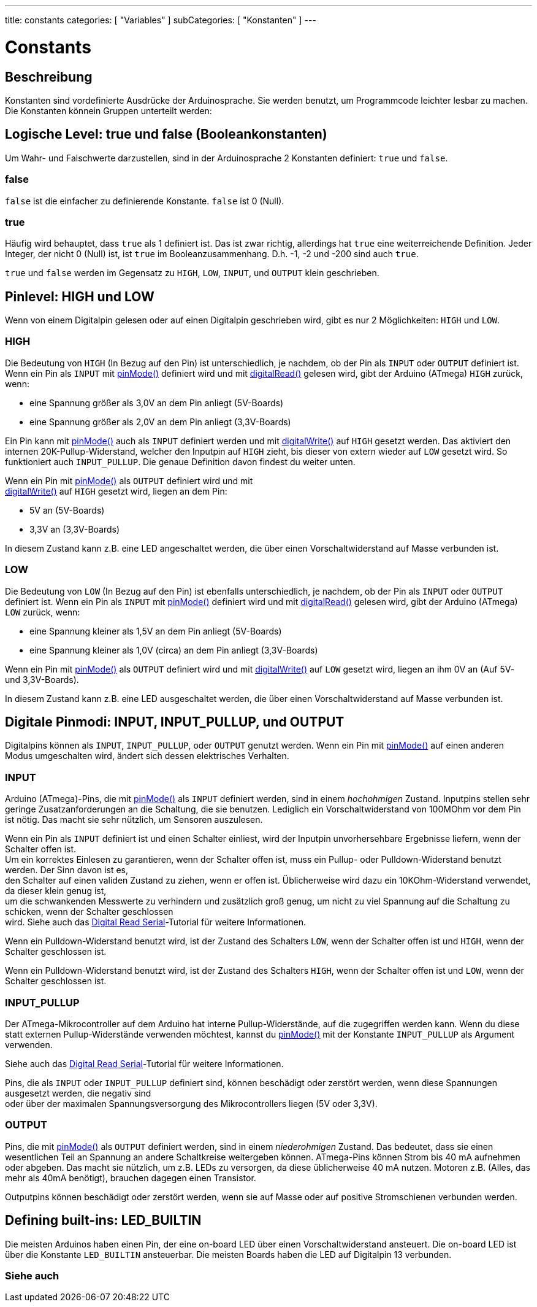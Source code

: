---
title: constants
categories: [ "Variables" ]
subCategories: [ "Konstanten" ]
---





= Constants


// OVERVIEW SECTION STARTS
[#overview]
--

[float]
== Beschreibung
Konstanten sind vordefinierte Ausdrücke der Arduinosprache. Sie werden benutzt, um Programmcode leichter lesbar zu machen.
Die Konstanten könnein Gruppen unterteilt werden:

[float]
== Logische Level: true und false (Booleankonstanten)
Um Wahr- und Falschwerte darzustellen, sind in der Arduinosprache 2 Konstanten definiert: `true` und `false`.

[float]
=== false
`false` ist die einfacher zu definierende Konstante. `false` ist 0 (Null).
[%hardbreaks]

[float]
=== true
Häufig wird behauptet, dass `true` als 1 definiert ist. Das ist zwar richtig, allerdings hat `true` eine weiterreichende Definition.
Jeder Integer, der nicht 0 (Null) ist, ist `true` im Booleanzusammenhang. D.h. -1, -2 und -200 sind auch `true`.
[%hardbreaks]

`true` und `false` werden im Gegensatz zu `HIGH`, `LOW`, `INPUT`, und `OUTPUT` klein geschrieben.
[%hardbreaks]

[float]
== Pinlevel: HIGH und LOW
Wenn von einem Digitalpin gelesen oder auf einen Digitalpin geschrieben wird, gibt es nur 2 Möglichkeiten: `HIGH` und `LOW`.

[float]
=== HIGH
Die Bedeutung von `HIGH` (In Bezug auf den Pin) ist unterschiedlich, je nachdem, ob der Pin als `INPUT` oder `OUTPUT` definiert ist.
Wenn ein Pin als `INPUT` mit link:../../../functions/digital-io/pinmode[pinMode()] definiert wird und mit
link:../../../functions/digital-io/digitalread[digitalRead()] gelesen wird, gibt der Arduino (ATmega) `HIGH` zurück, wenn:

  - eine Spannung größer als 3,0V an dem Pin anliegt (5V-Boards)
  - eine Spannung größer als 2,0V an dem Pin anliegt (3,3V-Boards)
[%hardbreaks]

Ein Pin kann mit link:../../../functions/digital-io/pinmode[pinMode()] auch als `INPUT` definiert werden und mit
link:../../../functions/digital-io/digitalwrite[digitalWrite()] auf `HIGH` gesetzt werden. Das aktiviert den internen 20K-Pullup-Widerstand,
welcher den Inputpin auf `HIGH` zieht, bis dieser von extern wieder auf `LOW` gesetzt wird. So funktioniert auch `INPUT_PULLUP`. Die genaue
Definition davon findest du weiter unten.
[%hardbreaks]

Wenn ein Pin mit link:../../../functions/digital-io/pinmode[pinMode()] als `OUTPUT` definiert wird und mit
link:../../../functions/digital-io/digitalwrite[digitalWrite()] auf `HIGH` gesetzt wird, liegen an dem Pin:

  - 5V an (5V-Boards)
  - 3,3V an (3,3V-Boards)

In diesem Zustand kann z.B. eine LED angeschaltet werden, die über einen Vorschaltwiderstand auf Masse verbunden ist. 
[%hardbreaks]

[float]
=== LOW
Die Bedeutung von `LOW` (In Bezug auf den Pin) ist ebenfalls unterschiedlich, je nachdem, ob der Pin als `INPUT` oder `OUTPUT` definiert ist.
Wenn ein Pin als `INPUT` mit link:../../../functions/digital-io/pinmode[pinMode()] definiert wird und mit
link:../../../functions/digital-io/digitalread[digitalRead()] gelesen wird, gibt der Arduino (ATmega) `LOW` zurück, wenn:

  - eine Spannung kleiner als 1,5V an dem Pin anliegt (5V-Boards)
  - eine Spannung kleiner als 1,0V (circa) an dem Pin anliegt (3,3V-Boards)

Wenn ein Pin mit link:../../../functions/digital-io/pinmode[pinMode()] als `OUTPUT` definiert wird und mit
link:../../../functions/digital-io/digitalwrite[digitalWrite()] auf `LOW` gesetzt wird, liegen an ihm 0V an (Auf 5V- und 3,3V-Boards).
  
In diesem Zustand kann z.B. eine LED ausgeschaltet werden, die über einen Vorschaltwiderstand auf Masse verbunden ist.
[%hardbreaks]

[float]
== Digitale Pinmodi: INPUT, INPUT_PULLUP, und OUTPUT
Digitalpins können als `INPUT`, `INPUT_PULLUP`, oder `OUTPUT` genutzt werden. Wenn ein Pin mit link:../../../functions/digital-io/pinmode[pinMode()]
auf einen anderen Modus umgeschalten wird, ändert sich dessen elektrisches Verhalten.

[float]
=== INPUT
Arduino (ATmega)-Pins, die mit link:../../../functions/digital-io/pinmode[pinMode()] als `INPUT` definiert werden, sind in einem _hochohmigen_ Zustand.
Inputpins stellen sehr geringe Zusatzanforderungen an die Schaltung, die sie benutzen. Lediglich ein Vorschaltwiderstand von 100MOhm vor dem Pin ist nötig.
Das macht sie sehr nützlich, um Sensoren auszulesen.
[%hardbreaks]

Wenn ein Pin als `INPUT` definiert ist und einen Schalter einliest, wird der Inputpin unvorhersehbare Ergebnisse liefern, wenn der Schalter offen ist.
Um ein korrektes Einlesen zu garantieren, wenn der Schalter offen ist, muss ein Pullup- oder Pulldown-Widerstand benutzt werden. Der Sinn davon ist es,
den Schalter auf einen validen Zustand zu ziehen, wenn er offen ist. Üblicherweise wird dazu ein 10KOhm-Widerstand verwendet, da dieser klein genug ist,
um die schwankenden Messwerte zu verhindern und zusätzlich groß genug, um nicht zu viel Spannung auf die Schaltung zu schicken, wenn der Schalter geschlossen
wird. Siehe auch das http://arduino.cc/en/Tutorial/DigitalReadSerial[Digital Read Serial^]-Tutorial für weitere Informationen.
[%hardbreaks]

Wenn ein Pulldown-Widerstand benutzt wird, ist der Zustand des Schalters `LOW`, wenn der Schalter offen ist und `HIGH`, wenn der Schalter geschlossen ist.
[%hardbreaks]

Wenn ein Pulldown-Widerstand benutzt wird, ist der Zustand des Schalters `HIGH`, wenn der Schalter offen ist und `LOW`, wenn der Schalter geschlossen ist.
[%hardbreaks]

[float]
=== INPUT_PULLUP
Der ATmega-Mikrocontroller auf dem Arduino hat interne Pullup-Widerstände, auf die zugegriffen werden kann. Wenn du diese statt externen Pullup-Widerstände
verwenden möchtest, kannst du link:../../../functions/digital-io/pinmode[pinMode()] mit der Konstante `INPUT_PULLUP` als Argument verwenden.
[%hardbreaks]

Siehe auch das http://arduino.cc/en/Tutorial/DigitalReadSerial[Digital Read Serial^]-Tutorial für weitere Informationen.
[%hardbreaks]

Pins, die als `INPUT` oder `INPUT_PULLUP` definiert sind, können beschädigt oder zerstört werden, wenn diese Spannungen ausgesetzt werden, die negativ sind
oder über der maximalen Spannungsversorgung des Mikrocontrollers liegen (5V oder 3,3V).
[%hardbreaks]

[float]
=== OUTPUT
Pins, die mit link:../../../functions/digital-io/pinmode[pinMode()] als `OUTPUT` definiert werden, sind in einem _niederohmigen_ Zustand. Das bedeutet, dass sie einen
wesentlichen Teil an Spannung an andere Schaltkreise weitergeben können. ATmega-Pins können Strom bis 40 mA aufnehmen oder abgeben. Das macht sie nützlich, um z.B. LEDs
zu versorgen, da diese üblicherweise 40 mA nutzen. Motoren z.B. (Alles, das mehr als 40mA benötigt), brauchen dagegen einen Transistor.
[%hardbreaks]

Outputpins können beschädigt oder zerstört werden, wenn sie auf Masse oder auf positive Stromschienen verbunden werden.
[%hardbreaks]

[float]
== Defining built-ins: LED_BUILTIN
Die meisten Arduinos haben einen Pin, der eine on-board LED über einen Vorschaltwiderstand ansteuert. Die on-board LED ist über die Konstante `LED_BUILTIN` ansteuerbar.
Die meisten Boards haben die LED auf Digitalpin 13 verbunden.

--
// OVERVIEW SECTION ENDS



// HOW TO USE SECTION STARTS
[#howtouse]
--

--
// HOW TO USE SECTION ENDS

// SEE ALSO  SECTION BEGINS
[#see_also]
--

[float]
=== Siehe auch

[role="language"]

--
// SEE ALSO SECTION ENDS
